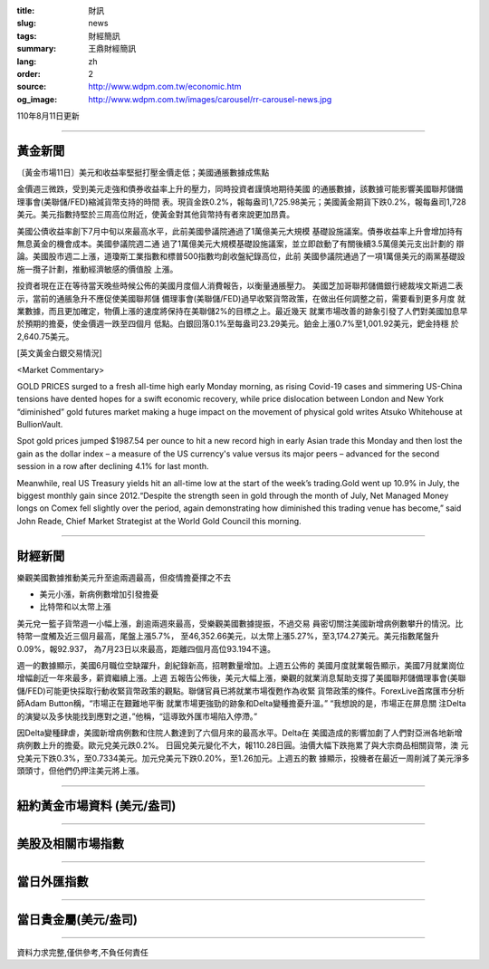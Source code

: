 :title: 財訊
:slug: news
:tags: 財經簡訊
:summary: 王鼎財經簡訊
:lang: zh
:order: 2
:source: http://www.wdpm.com.tw/economic.htm
:og_image: http://www.wdpm.com.tw/images/carousel/rr-carousel-news.jpg

110年8月11日更新

----

黃金新聞
++++++++

〔黃金市場11日〕美元和收益率堅挺打壓金價走低；美國通脹數據成焦點

金價週三微跌，受到美元走強和債券收益率上升的壓力，同時投資者謹慎地期待美國
的通脹數據，該數據可能影響美國聯邦儲備理事會(美聯儲/FED)縮減貨幣支持的時間
表。現貨金跌0.2%，報每盎司1,725.98美元；美國黃金期貨下跌0.2%，報每盎司1,728
美元。美元指數持堅於三周高位附近，使黃金對其他貨幣持有者來說更加昂貴。

美國公債收益率創下7月中旬以來最高水平，此前美國參議院通過了1萬億美元大規模
基礎設施議案。債券收益率上升會增加持有無息黃金的機會成本。美國參議院週二通
過了1萬億美元大規模基礎設施議案，並立即啟動了有關後續3.5萬億美元支出計劃的
辯論。美國股市週二上漲，道瓊斯工業指數和標普500指數均創收盤紀錄高位，此前
美國參議院通過了一項1萬億美元的兩黨基礎設施一攬子計劃，推動經濟敏感的價值股
上漲。

投資者現在正在等待當天晚些時候公佈的美國月度個人消費報告，以衡量通脹壓力。
美國芝加哥聯邦儲備銀行總裁埃文斯週二表示，當前的通脹急升不應促使美國聯邦儲
備理事會(美聯儲/FED)過早收緊貨幣政策，在做出任何調整之前，需要看到更多月度
就業數據，而且更加確定，物價上漲的速度將保持在美聯儲2%的目標之上。最近幾天
就業市場改善的跡象引發了人們對美國加息早於預期的擔憂，使金價週一跌至四個月
低點。白銀回落0.1%至每盎司23.29美元。鉑金上漲0.7%至1,001.92美元，鈀金持穩
於2,640.75美元。







[英文黃金白銀交易情況]

<Market Commentary>

GOLD PRICES surged to a fresh all-time high early Monday morning, as 
rising Covid-19 cases and simmering US-China tensions have dented hopes 
for a swift economic recovery, while price dislocation between London and 
New York “diminished” gold futures market making a huge impact on the 
movement of physical gold writes Atsuko Whitehouse at BullionVault.
 
Spot gold prices jumped $1987.54 per ounce to hit a new record high in 
early Asian trade this Monday and then lost the gain as the dollar 
index – a measure of the US currency's value versus its major 
peers – advanced for the second session in a row after declining 4.1% 
for last month.
 
Meanwhile, real US Treasury yields hit an all-time low at the start of 
the week’s trading.Gold went up 10.9% in July, the biggest monthly gain 
since 2012.“Despite the strength seen in gold through the month of July, 
Net Managed Money longs on Comex fell slightly over the period, again 
demonstrating how diminished this trading venue has become,” said John 
Reade, Chief Market Strategist at the World Gold Council this morning.

----

財經新聞
++++++++
樂觀美國數據推動美元升至逾兩週最高，但疫情擔憂揮之不去

* 美元小漲，新病例數增加引發擔憂
* 比特幣和以太幣上漲

美元兌一籃子貨幣週一小幅上漲，創逾兩週來最高，受樂觀美國數據提振，不過交易
員密切關注美國新增病例數攀升的情況。比特幣一度觸及近三個月最高，尾盤上漲5.7%，
至46,352.66美元，以太幣上漲5.27%，至3,174.27美元。美元指數尾盤升0.09%，報92.937，
為7月23日以來最高，距離四個月高位93.194不遠。

週一的數據顯示，美國6月職位空缺躍升，創紀錄新高，招聘數量增加。上週五公佈的
美國月度就業報告顯示，美國7月就業崗位增幅創近一年來最多，薪資繼續上漲。上週
五報告公佈後，美元大幅上漲，樂觀的就業消息幫助支撐了美國聯邦儲備理事會(美聯
儲/FED)可能更快採取行動收緊貨幣政策的觀點。聯儲官員已將就業市場復甦作為收緊
貨幣政策的條件。ForexLive首席匯市分析師Adam Button稱，“市場正在艱難地平衡
就業市場更強勁的跡象和Delta變種擔憂升溫。” “我想說的是，市場正在屏息關
注Delta的演變以及多快能找到應對之道，”他稱，“這導致外匯市場陷入停滯。”

因Delta變種肆虐，美國新增病例數和住院人數達到了六個月來的最高水平。Delta在
美國造成的影響加劇了人們對亞洲各地新增病例數上升的擔憂。歐元兌美元跌0.2%。
日圓兌美元變化不大，報110.28日圓。油價大幅下跌拖累了與大宗商品相關貨幣，澳
元兌美元下跌0.3%，至0.7334美元。加元兌美元下跌0.20%，至1.26加元。上週五的數
據顯示，投機者在最近一周削減了美元淨多頭頭寸，但他們仍押注美元將上漲。



            


----

紐約黃金市場資料 (美元/盎司)
++++++++++++++++++++++++++++

.. raw:: html

  <A HREF="http://www.kitco.com/connecting.html">
  <IMG SRC="http://www.kitconet.com/images/quotes_4b2.gif" BORDER="0" ALT="[Most Recent Quotes from www.kitco.com]">
  </A>

----

美股及相關市場指數
++++++++++++++++++

.. raw:: html

  <!-- TradingView Widget BEGIN -->
  <div class="tradingview-widget-container">
    <div class="tradingview-widget-container__widget"></div>
    <div class="tradingview-widget-copyright"><a href="https://tw.tradingview.com/markets/indices/" rel="noopener" target="_blank"><span class="blue-text">指數行情</span></a>由TradingView提供</div>
    <script type="text/javascript" src="https://s3.tradingview.com/external-embedding/embed-widget-market-quotes.js" async>
    {
    "title": "指數",
    "width": 770,
    "height": 450,
    "locale": "zh_TW",
    "symbolsGroups": [
      {
        "name": "美國和加拿大",
        "symbols": [
          {
            "name": "FOREXCOM:SPXUSD",
            "displayName": "標準普爾500"
          },
          {
            "name": "FOREXCOM:NSXUSD",
            "displayName": "納斯達克100指數"
          },
          {
            "name": "CME_MINI:ES1!",
            "displayName": "E-迷你 標普指數期貨"
          },
          {
            "name": "INDEX:DXY",
            "displayName": "美元指數"
          },
          {
            "name": "FOREXCOM:DJI",
            "displayName": "道瓊斯 30"
          }
        ]
      },
      {
        "name": "歐洲",
        "symbols": [
          {
            "name": "INDEX:SX5E",
            "displayName": "歐元藍籌50"
          },
          {
            "name": "FOREXCOM:UKXGBP",
            "displayName": "富時100"
          },
          {
            "name": "INDEX:DEU30",
            "displayName": "德國DAX指數"
          },
          {
            "name": "INDEX:CAC40",
            "displayName": "法國 CAC 40 指數"
          },
          {
            "name": "INDEX:SMI"
          }
        ]
      },
      {
        "name": "亞太",
        "symbols": [
          {
            "name": "INDEX:NKY",
            "displayName": "日經225"
          },
          {
            "name": "INDEX:HSI",
            "displayName": "恆生"
          },
          {
            "name": "BSE:SENSEX",
            "displayName": "印度孟買指數"
          },
          {
            "name": "BSE:BSE500"
          },
          {
            "name": "INDEX:KSIC",
            "displayName": "韓國Kospi綜合指數"
          }
        ]
      }
    ],
    "colorTheme": "light"
  }
    </script>
  </div>
  <!-- TradingView Widget END -->

----

當日外匯指數
++++++++++++

.. raw:: html

  <!-- TradingView Widget BEGIN -->
  <div class="tradingview-widget-container">
    <div class="tradingview-widget-container__widget"></div>
    <div class="tradingview-widget-copyright"><a href="https://tw.tradingview.com/markets/currencies/forex-cross-rates/" rel="noopener" target="_blank"><span class="blue-text">外匯匯率</span></a>由TradingView提供</div>
    <script type="text/javascript" src="https://s3.tradingview.com/external-embedding/embed-widget-forex-cross-rates.js" async>
    {
    "width": "100%",
    "height": "100%",
    "currencies": [
      "EUR",
      "USD",
      "JPY",
      "GBP",
      "CNY",
      "TWD"
    ],
    "isTransparent": false,
    "colorTheme": "light",
    "locale": "zh_TW"
  }
    </script>
  </div>
  <!-- TradingView Widget END -->

----

當日貴金屬(美元/盎司)
+++++++++++++++++++++

.. raw:: html 

  <A HREF="http://www.kitco.com/connecting.html">
  <IMG SRC="http://www.kitconet.com/images/quotes_7a.gif" BORDER="0" ALT="[Most Recent Quotes from www.kitco.com]">
  </A>

----

資料力求完整,僅供參考,不負任何責任
